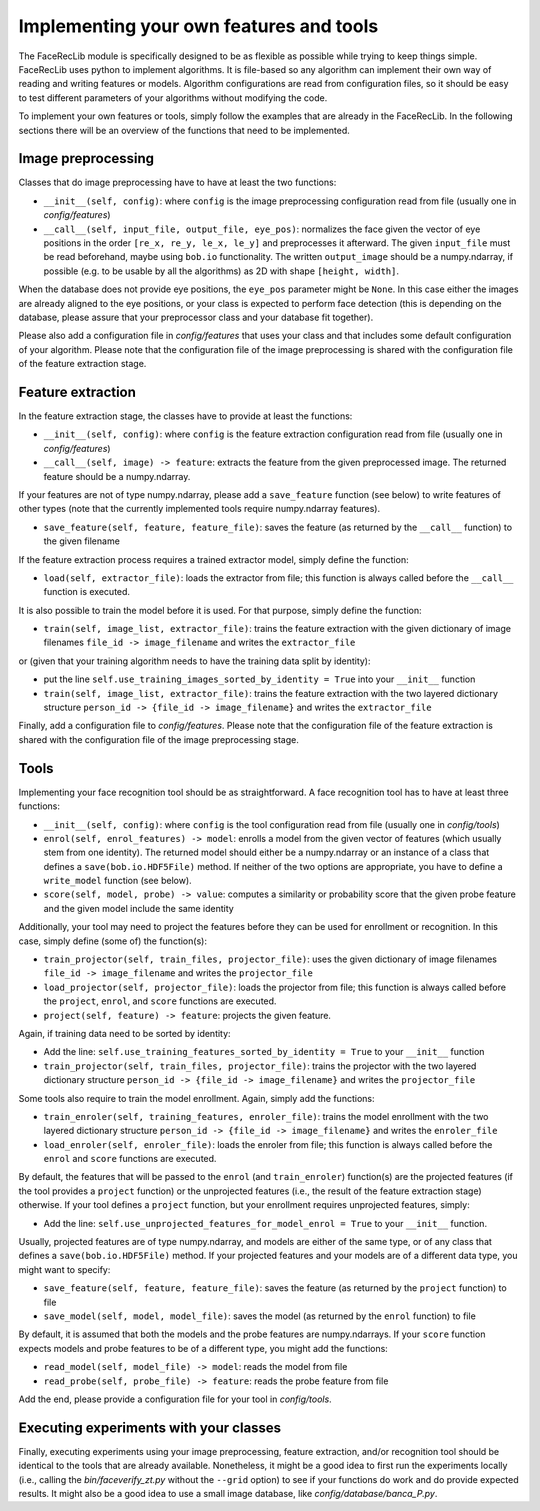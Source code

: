 .. vim: set fileencoding=utf-8 :
.. Manuel Guenther <Manuel.Guenther@idiap.ch>
.. Mon 23 04 2012

========================================
Implementing your own features and tools
========================================

The FaceRecLib module is specifically designed to be as flexible as possible while trying to keep things simple. FaceRecLib uses python to implement algorithms. It is file-based so any algorithm can implement their own way of reading and writing features or models. Algorithm configurations are read from configuration files, so it should be easy to test different parameters of your algorithms without modifying the code.

To implement your own features or tools, simply follow the examples that are already in the FaceRecLib. In the following sections there will be an overview of the functions that need to be implemented.

Image preprocessing
-------------------
Classes that do image preprocessing have to have at least the two functions:

* ``__init__(self, config)``: where ``config`` is the image preprocessing configuration read from file (usually one in *config/features*)
* ``__call__(self, input_file, output_file, eye_pos)``: normalizes the face given the vector of eye positions in the order ``[re_x, re_y, le_x, le_y]`` and preprocesses it afterward. The given ``input_file`` must be read beforehand, maybe using ``bob.io`` functionality. The written ``output_image`` should be a numpy.ndarray, if possible (e.g. to be usable by all the algorithms) as 2D with shape ``[height, width]``.

When the database does not provide eye positions, the ``eye_pos`` parameter might be ``None``. In this case either the images are already aligned to the eye positions, or your class is expected to perform face detection (this is depending on the database, please assure that your preprocessor class and your database fit together).

Please also add a configuration file in *config/features* that uses your class and that includes some default configuration of your algorithm. Please note that the configuration file of the image preprocessing is shared with the configuration file of the feature extraction stage.

Feature extraction
------------------
In the feature extraction stage, the classes have to provide at least the functions:

* ``__init__(self, config)``: where ``config`` is the feature extraction configuration read from file  (usually one in *config/features*)
* ``__call__(self, image) -> feature``: extracts the feature from the given preprocessed image. The returned feature should be a numpy.ndarray. 

If your features are not of type numpy.ndarray, please add a ``save_feature`` function (see below) to write features of other types (note that the currently implemented tools require numpy.ndarray features).

* ``save_feature(self, feature, feature_file)``: saves the feature (as returned by the ``__call__`` function) to the given filename

If the feature extraction process requires a trained extractor model, simply define the function:

* ``load(self, extractor_file)``: loads the extractor from file; this function is always called before the ``__call__`` function is executed.

It is also possible to train the model before it is used. For that purpose, simply define the function:

* ``train(self, image_list, extractor_file)``: trains the feature extraction with the given dictionary of image filenames ``file_id -> image_filename`` and writes the ``extractor_file``

or (given that your training algorithm needs to have the training data split by identity):

* put the line ``self.use_training_images_sorted_by_identity = True`` into your ``__init__`` function 
* ``train(self, image_list, extractor_file)``: trains the feature extraction with the two layered dictionary structure ``person_id -> {file_id -> image_filename}`` and writes the ``extractor_file``

Finally, add a configuration file to *config/features*. Please note that the configuration file of the feature extraction is shared with the configuration file of the image preprocessing stage.


Tools
-----
Implementing your face recognition tool should be as straightforward. A face recognition tool has to have at least three functions:

* ``__init__(self, config)``: where ``config`` is the tool configuration read from file  (usually one in *config/tools*)
* ``enrol(self, enrol_features) -> model``: enrolls a model from the given vector of features (which usually stem from one identity). The returned model should either be a numpy.ndarray or an instance of a class that defines a ``save(bob.io.HDF5File)`` method. If neither of the two options are appropriate, you have to define a ``write_model`` function (see below).
* ``score(self, model, probe) -> value``: computes a similarity or probability score that the given probe feature and the given model include the same identity

Additionally, your tool may need to project the features before they can be used for enrollment or recognition. In this case, simply define (some of) the function(s):

* ``train_projector(self, train_files, projector_file)``: uses the given dictionary of image filenames ``file_id -> image_filename`` and writes the ``projector_file``
* ``load_projector(self, projector_file)``: loads the projector from file; this function is always called before the ``project``, ``enrol``, and ``score`` functions are executed.
* ``project(self, feature) -> feature``: projects the given feature.

Again, if training data need to be sorted by identity:

* Add the line: ``self.use_training_features_sorted_by_identity = True`` to your ``__init__`` function 
* ``train_projector(self, train_files, projector_file)``: trains the projector with the two layered dictionary structure ``person_id -> {file_id -> image_filename}`` and writes the ``projector_file``

Some tools also require to train the model enrollment. Again, simply add the functions:

* ``train_enroler(self, training_features, enroler_file)``: trains the model enrollment with the two layered dictionary structure ``person_id -> {file_id -> image_filename}`` and writes the ``enroler_file``
* ``load_enroler(self, enroler_file)``: loads the enroler from file; this function is always called before the ``enrol`` and ``score`` functions are executed.

By default, the features that will be passed to the ``enrol`` (and ``train_enroler``) function(s) are the projected features (if the tool provides a ``project`` function) or the unprojected features (i.e., the result of the feature extraction stage) otherwise. If your tool defines a ``project`` function, but your enrollment requires unprojected features, simply:

* Add the line: ``self.use_unprojected_features_for_model_enrol = True`` to your ``__init__`` function.

Usually, projected features are of type numpy.ndarray, and models are either of the same type, or of any class that defines a ``save(bob.io.HDF5File)`` method. If your projected features and your models are of a different data type, you might want to specify:

* ``save_feature(self, feature, feature_file)``: saves the feature (as returned by the ``project`` function) to file
* ``save_model(self, model, model_file)``: saves the model (as returned by the ``enrol`` function) to file

By default, it is assumed that both the models and the probe features are numpy.ndarrays. If your ``score`` function expects models and probe features to be of a different type, you might add the functions:

* ``read_model(self, model_file) -> model``: reads the model from file
* ``read_probe(self, probe_file) -> feature``: reads the probe feature from file

Add the end, please provide a configuration file for your tool in *config/tools*.


Executing experiments with your classes
---------------------------------------
Finally, executing experiments using your image preprocessing, feature extraction, and/or recognition tool should be identical to the tools that are already available. Nonetheless, it might be a good idea to first run the experiments locally (i.e., calling the *bin/faceverify_zt.py* without the ``--grid`` option) to see if your functions do work and do provide expected results. It might also be a good idea to use a small image database, like *config/database/banca_P.py*.


